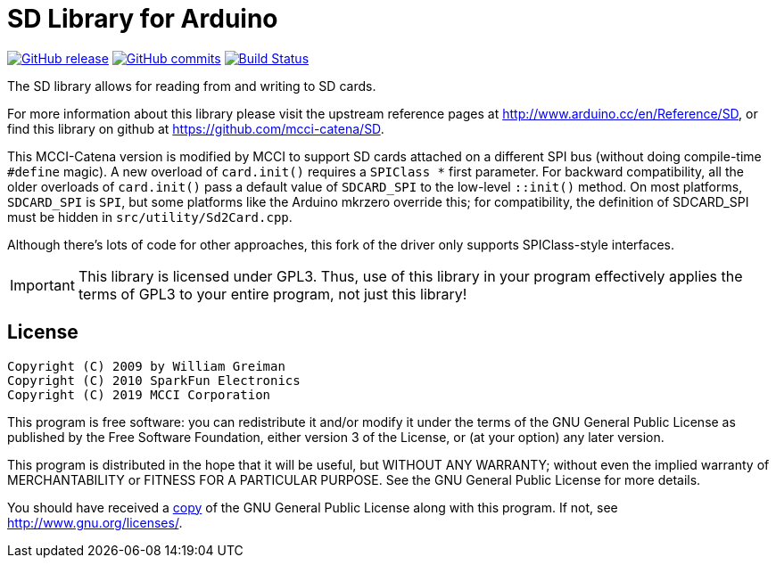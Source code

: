 = SD Library for Arduino =

image:https://img.shields.io/github/release/mcci-catena/SD.svg["GitHub release", link="https://github.com/mcci-catena/SD/releases/latest"]
image:https://img.shields.io/github/commits-since/mcci-catena/SD/latest.svg["GitHub commits", link="https://github.com/mcci-catena/SD/compare/v1.3.0..master"]
image:https://travis-ci.com/mcci-catena/SD.svg?branch=master["Build Status", link="https://travis-ci.com/mcci-catena/SD"]

The SD library allows for reading from and writing to SD cards.

For more information about this library please visit the upstream reference pages at
http://www.arduino.cc/en/Reference/SD, or find this library on github at https://github.com/mcci-catena/SD.

This MCCI-Catena version is modified by MCCI to support SD cards attached on a different SPI bus (without doing compile-time `#define` magic). A new overload of `card.init()` requires a `SPIClass *` first parameter. For backward compatibility, all the older overloads of `card.init()` pass a default value of `SDCARD_SPI` to the low-level `::init()` method. On most platforms, `SDCARD_SPI` is `SPI`, but some platforms like the Arduino mkrzero override this; for compatibility, the definition of SDCARD_SPI must be hidden in `src/utility/Sd2Card.cpp`.

Although there's lots of code for other approaches, this fork of the driver only supports SPIClass-style interfaces.

IMPORTANT:	This library is licensed under GPL3. Thus, use of this library in your program effectively applies the terms of GPL3 to your entire program, not just this library!

== License ==

 Copyright (C) 2009 by William Greiman
 Copyright (C) 2010 SparkFun Electronics
 Copyright (C) 2019 MCCI Corporation

This program is free software: you can redistribute it and/or modify
it under the terms of the GNU General Public License as published by
the Free Software Foundation, either version 3 of the License, or
(at your option) any later version.

This program is distributed in the hope that it will be useful,
but WITHOUT ANY WARRANTY; without even the implied warranty of
MERCHANTABILITY or FITNESS FOR A PARTICULAR PURPOSE.  See the
GNU General Public License for more details.

You should have received a link:LICENSE.md[copy] of the GNU General Public License
along with this program.  If not, see <http://www.gnu.org/licenses/>.
